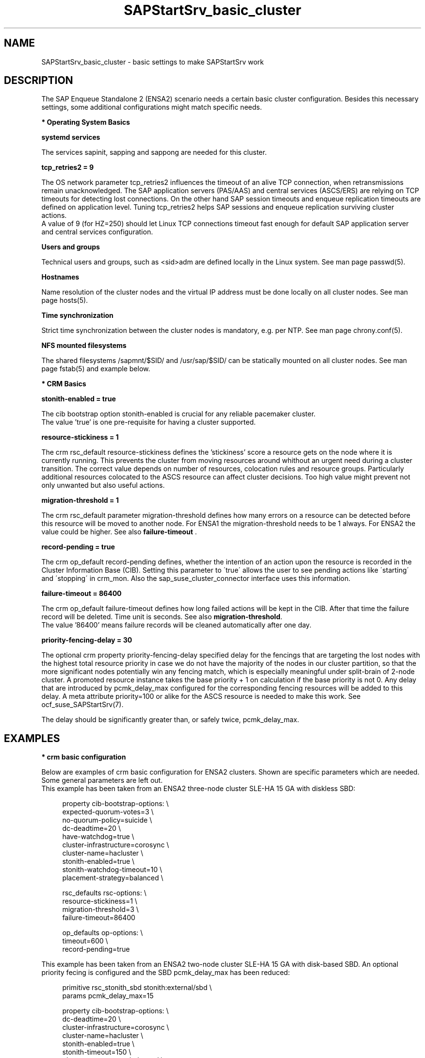 .\" Version: 0.1.0
.\"
.TH SAPStartSrv_basic_cluster 7 "15 Jan 2022" "" "SAPStartSrv"
.\"
.SH NAME
SAPStartSrv_basic_cluster \- basic settings to make SAPStartSrv work
.PP
.\"
.SH DESCRIPTION
.\"
The SAP Enqueue Standalone 2 (ENSA2) scenario needs a certain basic cluster
configuration. Besides this necessary settings, some additional configurations
might match specific needs.
.\" TODO Specifics ENSA1 vs. ENSA2?
.PP
\fB* Operating System Basics\fR

\fBsystemd services\fR

The services sapinit, sapping and sappong are needed for this cluster.
.PP
\fBtcp_retries2 = 9\fR

The OS network parameter tcp_retries2 influences the timeout of an alive TCP
connection, when retransmissions remain unacknowledged. The SAP application
servers (PAS/AAS) and central services (ASCS/ERS) are relying on TCP timeouts
for detecting lost connections. On the other hand SAP session timeouts and
enqueue replication timeouts are defined on application level. Tuning
tcp_retries2 helps SAP sessions and enqueue replication surviving cluster
actions.
.br
A value of 9 (for HZ=250) should let Linux TCP connections timeout fast enough
for default SAP application server and central services configuration.
.\" TODO NFS mount options for smooth takeover of sap instances, e.g. soft?
.PP
\fBUsers and groups\fR

Technical users and groups, such as <sid>adm are defined locally in the Linux
system. See man page passwd(5).

\fBHostnames\fR

Name resolution of the cluster nodes and the virtual IP address must be done
locally on all cluster nodes. See man page hosts(5).

\fBTime synchronization\fR

Strict time synchronization between the cluster nodes is mandatory, e.g. per NTP.
See man page chrony.conf(5).

\fBNFS mounted filesystems\fR

The shared filesystems /sapmnt/$SID/ and /usr/sap/$SID/ can be statically mounted
on all cluster nodes. See man page fstab(5) and example below.

.PP
\fB* CRM Basics\fR

\fBstonith-enabled = true\fR

The cib bootstrap option stonith-enabled is crucial for any reliable pacemaker
cluster.
.br
The value 'true' is one pre-requisite for having a cluster supported.  
.\"
.\" TODO cib: 	stonith-watdhog-timeout=10 ==> diskless SBD
.\" TODO cib: 	stonith-timeout=120 ==> disk-based SBD

\fBresource-stickiness = 1\fR

The crm rsc_default resource-stickiness defines the 'stickiness'
score a resource gets on the node where it is currently running. This prevents
the cluster from moving resources around whithout an urgent need during a
cluster transition. The correct value depends on number of resources, colocation
rules and resource groups. Particularly additional resources colocated to the
ASCS resource can affect cluster decisions. 
Too high value might prevent not only unwanted but also useful actions.
.br
.\" TODO A value of '1' ...

\fBmigration-threshold = 1\fR

The crm rsc_default parameter migration-threshold defines how many errors on a
resource can be detected before this resource will be moved to another node.
For ENSA1 the migration-threshold needs to be 1 always. For ENSA2 the value could
be higher. See also \fBfailure-timeout\fR .
.\" TODO needed for resource monitor option on-fail=restart
.br

\fBrecord-pending = true\fR

The crm op_default record-pending defines, whether the intention of an action
upon the resource is recorded in the Cluster Information Base (CIB).
Setting this parameter to \'true\' allows the user to see pending actions like
\'starting\' and \'stopping\' in crm_mon. Also the sap_suse_cluster_connector
interface uses this information.
.br

\fBfailure-timeout = 86400\fR

The crm op_default failure-timeout defines how long failed actions will
be kept in the CIB. After that time the failure record will be deleted.
Time unit is seconds. 
See also \fBmigration-threshold\fR.
.br
The value '86400' means failure records will be cleaned automatically after
one day.

\fBpriority-fencing-delay = 30\fP

The optional crm property priority-fencing-delay specified delay for the
fencings that are targeting the lost nodes with the highest total resource
priority in case we do not have the majority of the nodes in our cluster
partition, so that the more significant nodes potentially win any fencing
match, which is especially meaningful under split-brain of 2-node cluster.
A promoted resource instance takes the base priority + 1 on calculation if
the base priority is not 0. Any delay that are introduced by pcmk_delay_max
configured for the corresponding fencing resources will be added to this
delay. A meta attribute priority=100 or alike for the ASCS resource is needed
to make this work. See ocf_suse_SAPStartSrv(7).

The delay should be significantly greater than, or safely twice,
pcmk_delay_max.
.PP
.\"
.SH EXAMPLES
.\" TODO OS network tcp_retries2=8 (8..10)
.\"
\fB* crm basic configuration\fR
.\" TODO scenario specific CIB basic settings
.\" TODO check against setup guides NW and S/4. Specifics ENSA1 vs. ENSA2?

Below are examples of crm basic configuration for ENSA2 clusters.
Shown are specific parameters which are needed. Some general parameters are
left out.
.br
This example has been taken from an ENSA2 three-node cluster SLE-HA 15 GA
with diskless SBD:
.PP
.RS 4
property cib-bootstrap-options: \\
.br
 expected-quorum-votes=3 \\
.br
 no-quorum-policy=suicide \\
.br
 dc-deadtime=20 \\
.br
 have-watchdog=true \\
.br
 cluster-infrastructure=corosync \\
.br
 cluster-name=hacluster \\
.br
 stonith-enabled=true \\
.br
 stonith-watchdog-timeout=10 \\
.br
 placement-strategy=balanced \\
.PP
rsc_defaults rsc-options: \\
.br
 resource-stickiness=1 \\
.br
 migration-threshold=3 \\
.br
 failure-timeout=86400
.PP
op_defaults op-options: \\
.br
 timeout=600 \\
.br
 record-pending=true 
.RE

This example has been taken from an ENSA2 two-node cluster SLE-HA 15 GA
with disk-based SBD. An optional priority fecing is configured and the SBD
pcmk_delay_max has been reduced:
.PP
.RS 4
primitive rsc_stonith_sbd stonith:external/sbd \\
.br
 params pcmk_delay_max=15
.PP
property cib-bootstrap-options: \\
.br
 dc-deadtime=20 \\
.br
 cluster-infrastructure=corosync \\
.br
 cluster-name=hacluster \\
.br
 stonith-enabled=true \\
.br
 stonith-timeout=150 \\
.br
 placement-strategy=balanced \\
.br
 priority-fencing-delay=30
.PP
rsc_defaults rsc-options: \\
.br
 resource-stickiness=1 \\
.br
 migration-threshold=3 \\
.br
 failure-timeout=86400
.PP
op_defaults op-options: \\
.br
 timeout=600 \\
.br
 record-pending=true 
.RE
.PP
\fB* NFS shares for SAP instance filesystems\fR

Below is an fstab example for filesystems needed by the ASCS/ERS pair.
The filesystems are statically mounted on all nodes of the cluster for SAP
system EN2. The SAP instance name is used consequently to prepare for optional
multi-SID setups. The parent directory /usr/sap/ resides on each node locally.
The file sapservices must not be shared between nodes.
The correct mount options are depending on the NFS server.
.PP
.RS 1
.\" TODO check NFS options
nfs1:/s/EN2/sapmnt /sapmnt/EN2 nfs rw,hard,intr,nolock,actimeo=1,proto=tcp 0 0
.br
nfs1:/s/EN2/usrsap /usr/sap/EN2 nfs rw,hard,intr,nolock,actimeo=1,proto=tcp 0 0
.\".br
.\"nfs1:/s/EN2/saptrans /usr/sap/trans nfs rw,hard,intr,nolock,proto=tcp 0 0
.RE
.br
.PP
.\"
\fB* ping resource for checking connectivity\fR

.\" TODO discuss what ping-based score might break ENSA scoring
Below is an example of an optional ping resource for checking connectivity to
the outer world. If the nodes have only one network interface, shared between
HA cluster and application, this measure does not improve availability.
.br
ASCS should run on an node from which more ping targets can be reached than
from others. If all nodes are same, ASCS stays where it is.
Three vital infrastructure servers outside the datacenter are choosen as ping
targets. If at least two targets are reachable, the current node is preferred
for running the ASCS. The maximum time for detecting connectivity changes is
ca.180 seconds.
.PP
.RS 4
primitive rsc_ping ocf:pacemaker:ping \\
.br
 op monitor interval=120 timeout=60 start-delay=10 on-fail=ignore \\
.br
 params name=ping_ok host_list="proxy1 proxy2 proxy3"
.PP
clone cln_ping rsc_ping
.PP
location ASCS00_connected grp_EN2_ASCS00 \\
.br
 rule 90000: ping_ok gt 1
.RE
.br
.PP
.\"
.SH FILES
.TP
/etc/passwd
the local user database
.TP
/etc/hosts
the local hostname resolution database
.TP
/etc/chrony.conf
basic config for time synchronisation
.TP
/etc/sysctl.d/*.conf
OS kernel parameters, e.g. TCP tunables
.TP
/etc/fstab
filesystem table, for statically mounted NFS shares
.\" TODO
.PP
.\"
.SH BUGS
Please report feedback and suggestions to feedback@suse.com.
.PP
.\"
.SH SEE ALSO
\fBocf_suse_SAPStartSrv\fP(7) , \fBsap_suse_cluster_connector\fP(8) ,
\fBocf_pacemaker_ping\fP(7) , \fBocf_heartbeat_ethmonitor\fP(7) ,
\fBattrd_updater\fP(8) , \fBsbd\fP(8) , \fBstonith_sbd\fP(8) , \fBcrm\fP(8) ,
\fBcorosync.conf\fP(5) , \fBvotequorum\fP(5) , \fBhosts\fP(5) , \fBfstab\fP(5) ,
\fBpasswd\fP(5) ,  \fBchrony.conf\fP(5) ,
.br
https://www.kernel.org/doc/Documentation/networking/ip-sysctl.txt
.\" TODO https://pracucci.com/linux-tcp-rto-min-max-and-tcp-retries2.html
.\" TODO RFC 1122
.PP
.\"
.SH AUTHORS
F.Herschel, L.Pinne
.PP
.\"
.SH COPYRIGHT
.br
(c) 2020-2021 SUSE LLC
.br
SAPStartSrv comes with ABSOLUTELY NO WARRANTY.
.br
For details see the GNU General Public License at
http://www.gnu.org/licenses/gpl.html
.\"
